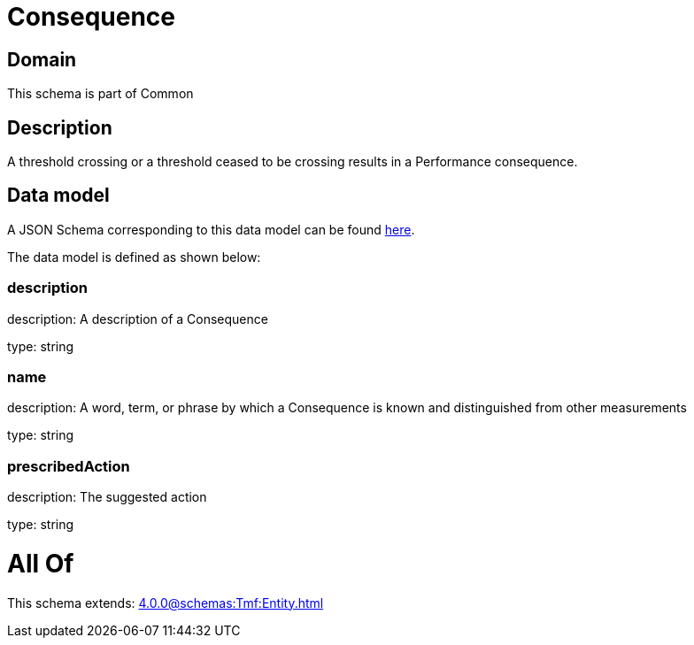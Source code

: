 = Consequence

[#domain]
== Domain

This schema is part of Common

[#description]
== Description

A threshold crossing or a threshold ceased to be crossing results in a Performance consequence.


[#data_model]
== Data model

A JSON Schema corresponding to this data model can be found https://tmforum.org[here].

The data model is defined as shown below:


=== description
description: A description of a Consequence

type: string


=== name
description: A word, term, or phrase by which a Consequence is known and distinguished from other measurements

type: string


=== prescribedAction
description: The suggested action

type: string


= All Of 
This schema extends: xref:4.0.0@schemas:Tmf:Entity.adoc[]
